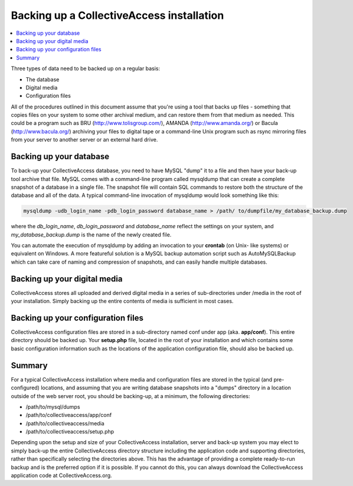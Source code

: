 Backing up a CollectiveAccess installation
==========================================

.. contents::
   :local:
   
Three types of data need to be backed up on a regular basis:

- The database
- Digital media
- Configuration files

All of the procedures outlined in this document assume that you're using a tool that backs up files - something that copies files on your system to some other archival medium, and can restore them from that medium as needed. This could be a program such as BRU (http://www.tolisgroup.com/), AMANDA (http://www.amanda.org/) or Bacula (http://www.bacula.org/) archiving your files to digital tape or a command-line Unix program such as rsync mirroring files from your server to another server or an external hard drive.

Backing up your database
------------------------

To back-up your CollectiveAccess database, you need to have MySQL "dump" it to a file and then have your back-up tool archive that file. MySQL comes with a command-line program called mysqldump that can create a complete snapshot of a database in a single file. The snapshot file will contain SQL commands to restore both the structure of the database and all of the data. A typical command-line invocation of mysqldump would look something like this:

.. code-block:: none

   mysqldump -udb_login_name -pdb_login_password database_name > /path/ to/dumpfile/my_database_backup.dump
	
where the *db_login_name*, *db_login_password* and *database_name* reflect the settings on your system, and *my_database_backup.dump* is the name of the newly created file. 

You can automate the execution of mysqldump by adding an invocation to your **crontab** (on Unix- like systems) or equivalent on Windows. A more featureful solution is a MySQL backup automation script such as AutoMySQLBackup which can take care of naming and compression of snapshots, and can easily handle multiple databases.

Backing up your digital media
-----------------------------

CollectiveAccess stores all uploaded and derived digital media in a series of sub-directories under /media in the root of your installation. Simply backing up the entire contents of media is sufficient in most cases.

Backing up your configuration files
-----------------------------------

CollectiveAccess configuration files are stored in a sub-directory named conf under app (aka. **app/conf**). This entire directory should be backed up. Your **setup.php** file, located in the root of your installation and which contains some basic configuration information such as the locations of the application configuration file, should also be backed up.

Summary
-------

For a typical CollectiveAccess installation where media and configuration files are stored in the typical (and pre-configured) locations, and assuming that you are writing database snapshots into a "dumps" directory in a location outside of the web server root, you should be backing-up, at a minimum, the following directories: 

- /path/to/mysql/dumps
- /path/to/collectiveaccess/app/conf
- /path/to/collectiveaccess/media
- /path/to/collectiveaccess/setup.php

Depending upon the setup and size of your CollectiveAccess installation, server and back-up system you may elect to simply back-up the entire CollectiveAccess directory structure including the application code and supporting directories, rather than specifically selecting the directories above. This has the advantage of providing a complete ready-to-run backup and is the preferred option if it is possible. If you cannot do this, you can always download the CollectiveAccess application code at CollectiveAccess.org.
